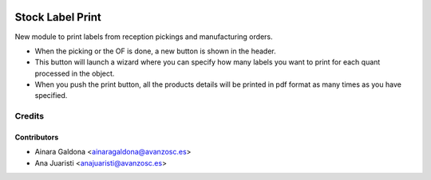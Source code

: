 .. image:: https://img.shields.io/badge/licence-AGPL--3-blue.svg
   :target: http://www.gnu.org/licenses/agpl-3.0-standalone.html
   :alt: License: AGPL-3

=================
Stock Label Print
=================

New module to print labels from reception pickings and manufacturing orders.

* When the picking or the OF is done, a new button is shown in the header.
* This button will launch a wizard where you can specify how many labels
  you want to print for each quant processed in the object.
* When you push the print button, all the products details will be printed
  in pdf format as many times as you have specified.

Credits
=======

Contributors
------------

* Ainara Galdona <ainaragaldona@avanzosc.es>
* Ana Juaristi <anajuaristi@avanzosc.es>
